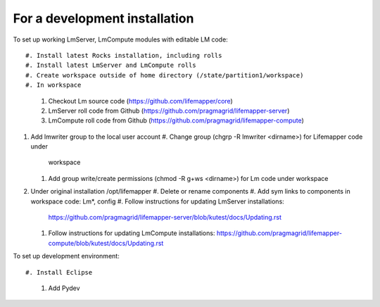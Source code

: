 ##############################
For a development installation
##############################


To set up working LmServer, LmCompute modules with editable LM code::

#. Install latest Rocks installation, including rolls
#. Install latest LmServer and LmCompute rolls
#. Create workspace outside of home directory (/state/partition1/workspace)
#. In workspace 
   #. Checkout Lm source code (https://github.com/lifemapper/core)
   #. LmServer roll code from Github (https://github.com/pragmagrid/lifemapper-server)
   #. LmCompute roll code from Github (https://github.com/pragmagrid/lifemapper-compute)
#. Add lmwriter group to the local user account
   #. Change group (chgrp -R lmwriter <dirname>) for Lifemapper code under 
      workspace
   #. Add group write/create permissions (chmod -R g+ws <dirname>) for Lm 
      code under workspace
#. Under original installation /opt/lifemapper
   #. Delete or rename components 
   #. Add sym links to components in workspace code: Lm*, config
   #. Follow instructions for updating LmServer installations:
      https://github.com/pragmagrid/lifemapper-server/blob/kutest/docs/Updating.rst
   #. Follow instructions for updating LmCompute installations:
      https://github.com/pragmagrid/lifemapper-compute/blob/kutest/docs/Updating.rst

To set up development environment::

#. Install Eclipse
   #. Add Pydev

